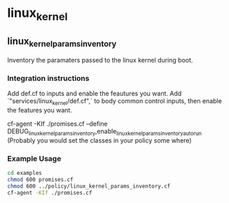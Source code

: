 * linux_kernel

** linux_kernel_params_inventory
Inventory the paramaters passed to the linux kernel during boot.
*** Integration instructions
Add def.cf to inputs and enable the feautures you want.
Add `"services/linux_kernel/def.cf",` to body common control inputs, then enable the features you want.

cf-agent -KIf ./promises.cf --define DEBUG_linux_kernel_params_inventory,enable_linux_kernel_params_inventory_autorun
(Probably you would set the classes in your policy some where)

*** Example Usage
#+begin_src sh :results raw drawer
cd examples
chmod 600 promises.cf
chmod 600 ../policy/linux_kernel_params_inventory.cf
cf-agent -KIf ./promises.cf
#+end_src

#+RESULTS:
:RESULTS:
R: DEBUG linux_kernel_params_inventory: Activated
R: 	Kernel Param Source: /proc/cmdline
R: 	BOOT_IMAGE=/boot/vmlinuz-3.13.0-45-generic
R: 	root=UUID=86e0a742-8346-47dd-827a-fb578562ca6a
R: 	ro
R: 	quiet
R: 	splash
R: 	vt.handoff=7
:END:

